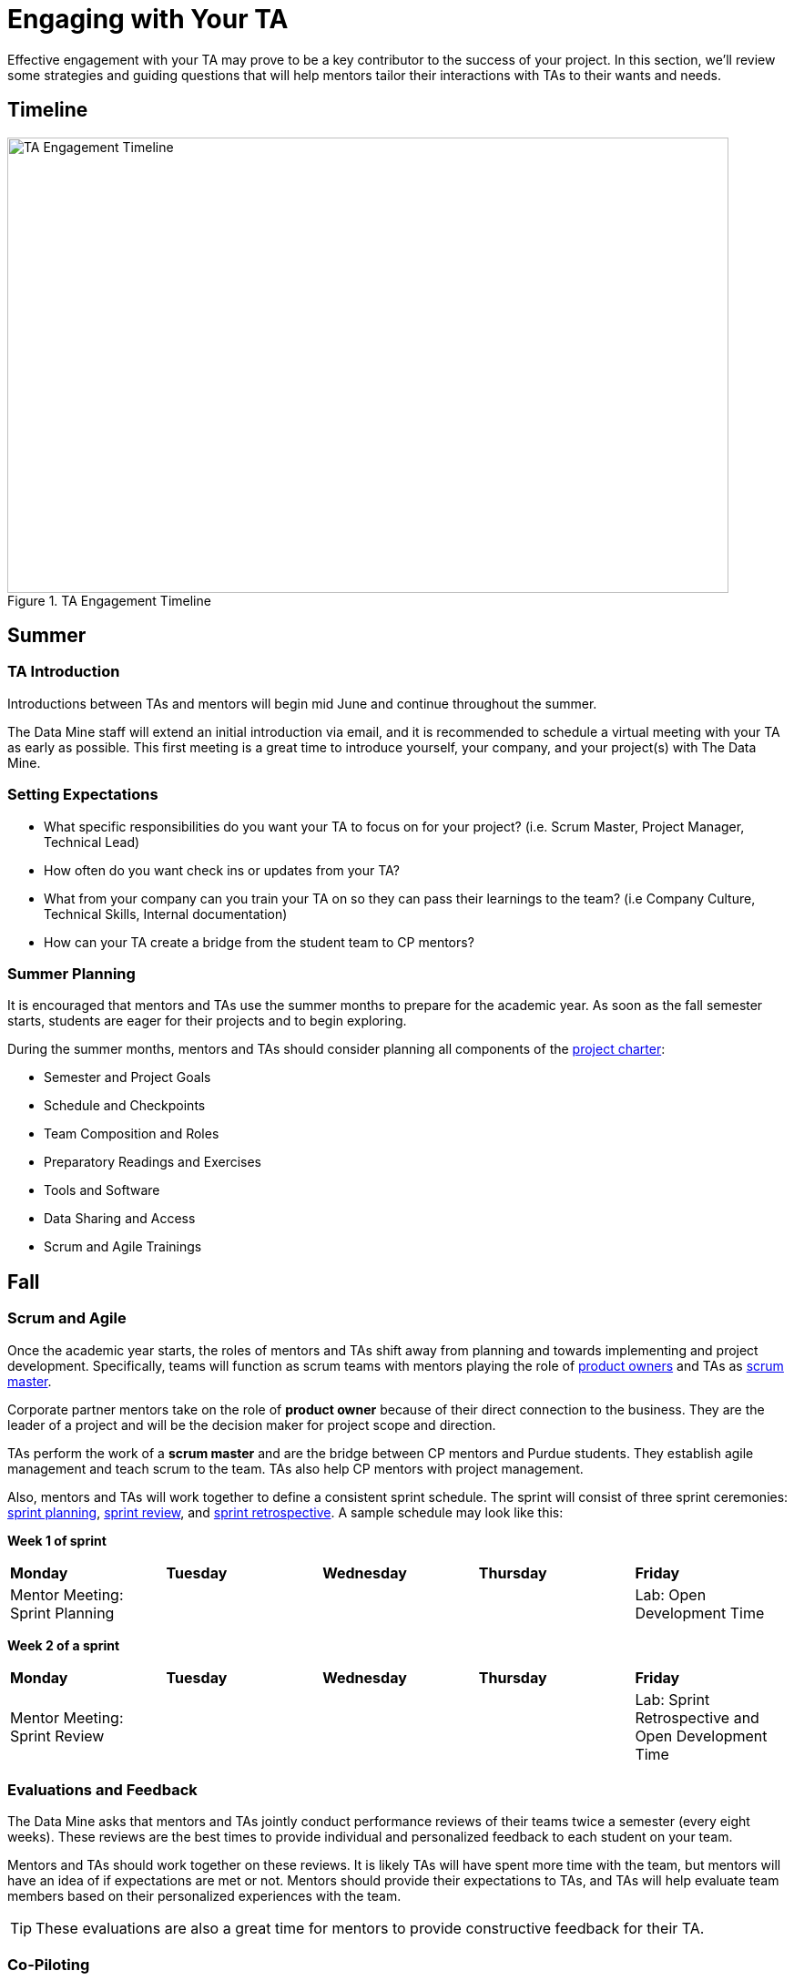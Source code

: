 = Engaging with Your TA

Effective engagement with your TA may prove to be a key contributor to the success of your project. In this section, we'll review some strategies and guiding questions that will help mentors tailor their interactions with TAs to their wants and needs.

== Timeline

image::ta_timeline.png[TA Engagement Timeline, width=792, height=500, loading=lazy, title="TA Engagement Timeline"]

== Summer
=== TA Introduction
Introductions between TAs and mentors will begin mid June and continue throughout the summer. 

The Data Mine staff will extend an initial introduction via email, and it is recommended to schedule a virtual meeting with your TA as early as possible. This first meeting is a great time to introduce yourself, your company, and your project(s) with The Data Mine.

=== Setting Expectations
- What specific responsibilities do you want your TA to focus on for your project? (i.e. Scrum Master, Project Manager, Technical Lead)
- How often do you want check ins or updates from your TA?
- What from your company can you train your TA on so they can pass their learnings to the team? (i.e Company Culture, Technical Skills, Internal documentation) 
- How can your TA create a bridge from the student team to CP mentors?

=== Summer Planning

It is encouraged that mentors and TAs use the summer months to prepare for the academic year. As soon as the fall semester starts, students are eager for their projects and to begin exploring. 

During the summer months, mentors and TAs should consider planning all components of the xref:projectcharter.adoc[project charter]:

- Semester and Project Goals
- Schedule and Checkpoints
- Team Composition and Roles
- Preparatory Readings and Exercises
- Tools and Software
- Data Sharing and Access
- Scrum and Agile Trainings

== Fall
=== Scrum and Agile
Once the academic year starts, the roles of mentors and TAs shift away from planning and towards implementing and project development. Specifically, teams will function as scrum teams with mentors playing the role of xref:agile:roles.adoc[product owners] and TAs as xref:agile:roles.adoc[scrum master].

Corporate partner mentors take on the role of *product owner* because of their direct connection to the business. They are the leader of a project and will be the decision maker for project scope and direction.

TAs perform the work of a *scrum master* and are the bridge between CP mentors and Purdue students. They establish agile management and teach scrum to the team. TAs also help CP mentors with project management.

Also, mentors and TAs will work together to define a consistent sprint schedule. The sprint will consist of three sprint ceremonies: xref:agile:ceremonies.adoc[sprint planning], xref:agile:ceremonies.adoc[sprint review], and xref:agile:ceremonies.adoc[sprint retrospective]. A sample schedule may look like this:

*Week 1 of sprint*
[cols="^.^1,^.^1,^.^1,^.^1,^.^1"]
|===

|*Monday* |*Tuesday* |*Wednesday* |*Thursday* | *Friday*
|Mentor Meeting: Sprint Planning
|
|
|
|Lab: Open Development Time
|===

*Week 2 of a sprint*
[cols="^.^1,^.^1,^.^1,^.^1,^.^1"]
|===

|*Monday* |*Tuesday* |*Wednesday* |*Thursday* | *Friday*
|Mentor Meeting: Sprint Review
|
|
|
|Lab: Sprint Retrospective and Open Development Time
|===

=== Evaluations and Feedback

The Data Mine asks that mentors and TAs jointly conduct performance reviews of their teams twice a semester (every eight weeks). These reviews are the best times to provide individual and personalized feedback to each student on your team. 

Mentors and TAs should work together on these reviews. It is likely TAs will have spent more time with the team, but mentors will have an idea of if expectations are met or not. Mentors should provide their expectations to TAs, and TAs will help evaluate team members based on their personalized experiences with the team. 

[TIP]
====
These evaluations are also a great time for mentors to provide constructive feedback for their TA. 
====

=== Co-Piloting
The ultimate goal of a mentor and TA relationship should be, what we are calling, *Co-Piloting*. By November, the student team, mentor, and TA will ideally be comfortable with the project, agile, and The Data Mine course. TAs and Mentors will then Co-Pilot the project where project management should feel consistent and scheduled. 

== Spring

=== Symposium

The fall and spring semesters are largely the same other than the addition of https://datamine.purdue.edu/symposium/welcome.html[The Data Mine Corporate Partners Symposium] at the conclusion of the spring semester. Mentors and TAs will work together to guide the team towards a thorough presentation of their work from the academic calendar year. 

Some notes to consider for the symposium:

- Company branded presentations and legal requirements
- Guest attendance from the company
- Student involvement and presentation roles
- More xref:students:symposium.adoc[symposium details] from AY 2021-22